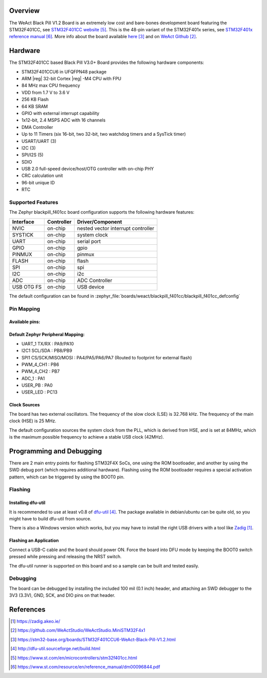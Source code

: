 .. zephyr:board:: blackpill_f401cc

Overview
********

The WeAct Black Pill V1.2 Board is an extremely low cost and bare-bones
development board featuring the STM32F401CC, see `STM32F401CC website`_.
This is the 48-pin variant of the STM32F401x series,
see `STM32F401x reference manual`_. More info about the board available
`here <stm32-base-board-page_>`_ and on `WeAct Github`_.

Hardware
********

The STM32F401CC based Black Pill V3.0+ Board provides the following
hardware components:

- STM32F401CCU6 in UFQFPN48 package
- ARM |reg| 32-bit Cortex |reg| -M4 CPU with FPU
- 84 MHz max CPU frequency
- VDD from 1.7 V to 3.6 V
- 256 KB Flash
- 64 KB SRAM
- GPIO with external interrupt capability
- 1x12-bit, 2.4 MSPS ADC with 16 channels
- DMA Controller
- Up to 11 Timers (six 16-bit, two 32-bit, two watchdog timers and a SysTick timer)
- USART/UART (3)
- I2C (3)
- SPI/I2S (5)
- SDIO
- USB 2.0 full-speed device/host/OTG controller with on-chip PHY
- CRC calculation unit
- 96-bit unique ID
- RTC

Supported Features
==================

The Zephyr blackpill_f401cc board configuration supports the following
hardware features:

+------------+------------+-------------------------------------+
| Interface  | Controller | Driver/Component                    |
+============+============+=====================================+
| NVIC       | on-chip    | nested vector interrupt controller  |
+------------+------------+-------------------------------------+
| SYSTICK    | on-chip    | system clock                        |
+------------+------------+-------------------------------------+
| UART       | on-chip    | serial port                         |
+------------+------------+-------------------------------------+
| GPIO       | on-chip    | gpio                                |
+------------+------------+-------------------------------------+
| PINMUX     | on-chip    | pinmux                              |
+------------+------------+-------------------------------------+
| FLASH      | on-chip    | flash                               |
+------------+------------+-------------------------------------+
| SPI        | on-chip    | spi                                 |
+------------+------------+-------------------------------------+
| I2C        | on-chip    | i2c                                 |
+------------+------------+-------------------------------------+
| ADC        | on-chip    | ADC Controller                      |
+------------+------------+-------------------------------------+
| USB OTG FS | on-chip    | USB device                          |
+------------+------------+-------------------------------------+

The default configuration can be found in
:zephyr_file:`boards/weact/blackpill_f401cc/blackpill_f401cc_defconfig`

Pin Mapping
===========

Available pins:
---------------
.. image:: img/Blackpill_Pinout.jpg
      :align: center
      :alt: Black Pill V1.2 Pinout

Default Zephyr Peripheral Mapping:
----------------------------------

- UART_1 TX/RX : PA9/PA10
- I2C1 SCL/SDA : PB8/PB9
- SPI1 CS/SCK/MISO/MOSI : PA4/PA5/PA6/PA7 (Routed to footprint for external flash)
- PWM_4_CH1 : PB6
- PWM_4_CH2 : PB7
- ADC_1 : PA1
- USER_PB : PA0
- USER_LED : PC13

Clock Sources
-------------

The board has two external oscillators. The frequency of the slow clock (LSE) is
32.768 kHz. The frequency of the main clock (HSE) is 25 MHz.

The default configuration sources the system clock from the PLL, which is
derived from HSE, and is set at 84MHz, which is the maximum possible frequency
to achieve a stable USB clock (42MHz).

Programming and Debugging
*************************

There are 2 main entry points for flashing STM32F4X SoCs, one using the ROM
bootloader, and another by using the SWD debug port (which requires additional
hardware). Flashing using the ROM bootloader requires a special activation
pattern, which can be triggered by using the BOOT0 pin.

Flashing
========

Installing dfu-util
-------------------

It is recommended to use at least v0.8 of `dfu-util`_. The package available in
debian/ubuntu can be quite old, so you might have to build dfu-util from source.

There is also a Windows version which works, but you may have to install the
right USB drivers with a tool like `Zadig`_.

Flashing an Application
-----------------------

Connect a USB-C cable and the board should power ON. Force the board into DFU mode
by keeping the BOOT0 switch pressed while pressing and releasing the NRST switch.

The dfu-util runner is supported on this board and so a sample can be built and
tested easily.

.. zephyr-app-commands::
   :zephyr-app: samples/basic/blinky
   :board: blackpill_f401cc
   :goals: build flash

Debugging
=========

The board can be debugged by installing the included 100 mil (0.1 inch) header,
and attaching an SWD debugger to the 3V3 (3.3V), GND, SCK, and DIO
pins on that header.

References
**********

.. target-notes::

.. _board release notes:
   https://github.com/WeActStudio/WeActStudio.MiniSTM32F4x1/blob/master/HDK/README.md

.. _Zadig:
   https://zadig.akeo.ie/

.. _WeAct Github:
   https://github.com/WeActStudio/WeActStudio.MiniSTM32F4x1

.. _stm32-base-board-page:
   https://stm32-base.org/boards/STM32F401CCU6-WeAct-Black-Pill-V1.2.html

.. _dfu-util:
   http://dfu-util.sourceforge.net/build.html

.. _STM32F401CC website:
   https://www.st.com/en/microcontrollers/stm32f401cc.html

.. _STM32F401x reference manual:
   https://www.st.com/resource/en/reference_manual/dm00096844.pdf
